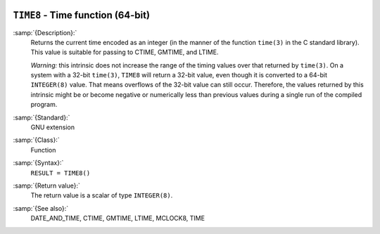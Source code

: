   .. _time8:

``TIME8`` - Time function (64-bit)
**********************************

.. index:: TIME8

.. index:: time, current

.. index:: current time

:samp:`{Description}:`
  Returns the current time encoded as an integer (in the manner of the
  function ``time(3)`` in the C standard library). This value is
  suitable for passing to CTIME, GMTIME, and LTIME.

  *Warning:* this intrinsic does not increase the range of the timing
  values over that returned by ``time(3)``. On a system with a 32-bit
  ``time(3)``, ``TIME8`` will return a 32-bit value, even though
  it is converted to a 64-bit ``INTEGER(8)`` value. That means
  overflows of the 32-bit value can still occur. Therefore, the values
  returned by this intrinsic might be or become negative or numerically
  less than previous values during a single run of the compiled program.

:samp:`{Standard}:`
  GNU extension

:samp:`{Class}:`
  Function

:samp:`{Syntax}:`
  ``RESULT = TIME8()``

:samp:`{Return value}:`
  The return value is a scalar of type ``INTEGER(8)``.

:samp:`{See also}:`
  DATE_AND_TIME, 
  CTIME, 
  GMTIME, 
  LTIME, 
  MCLOCK8, 
  TIME

